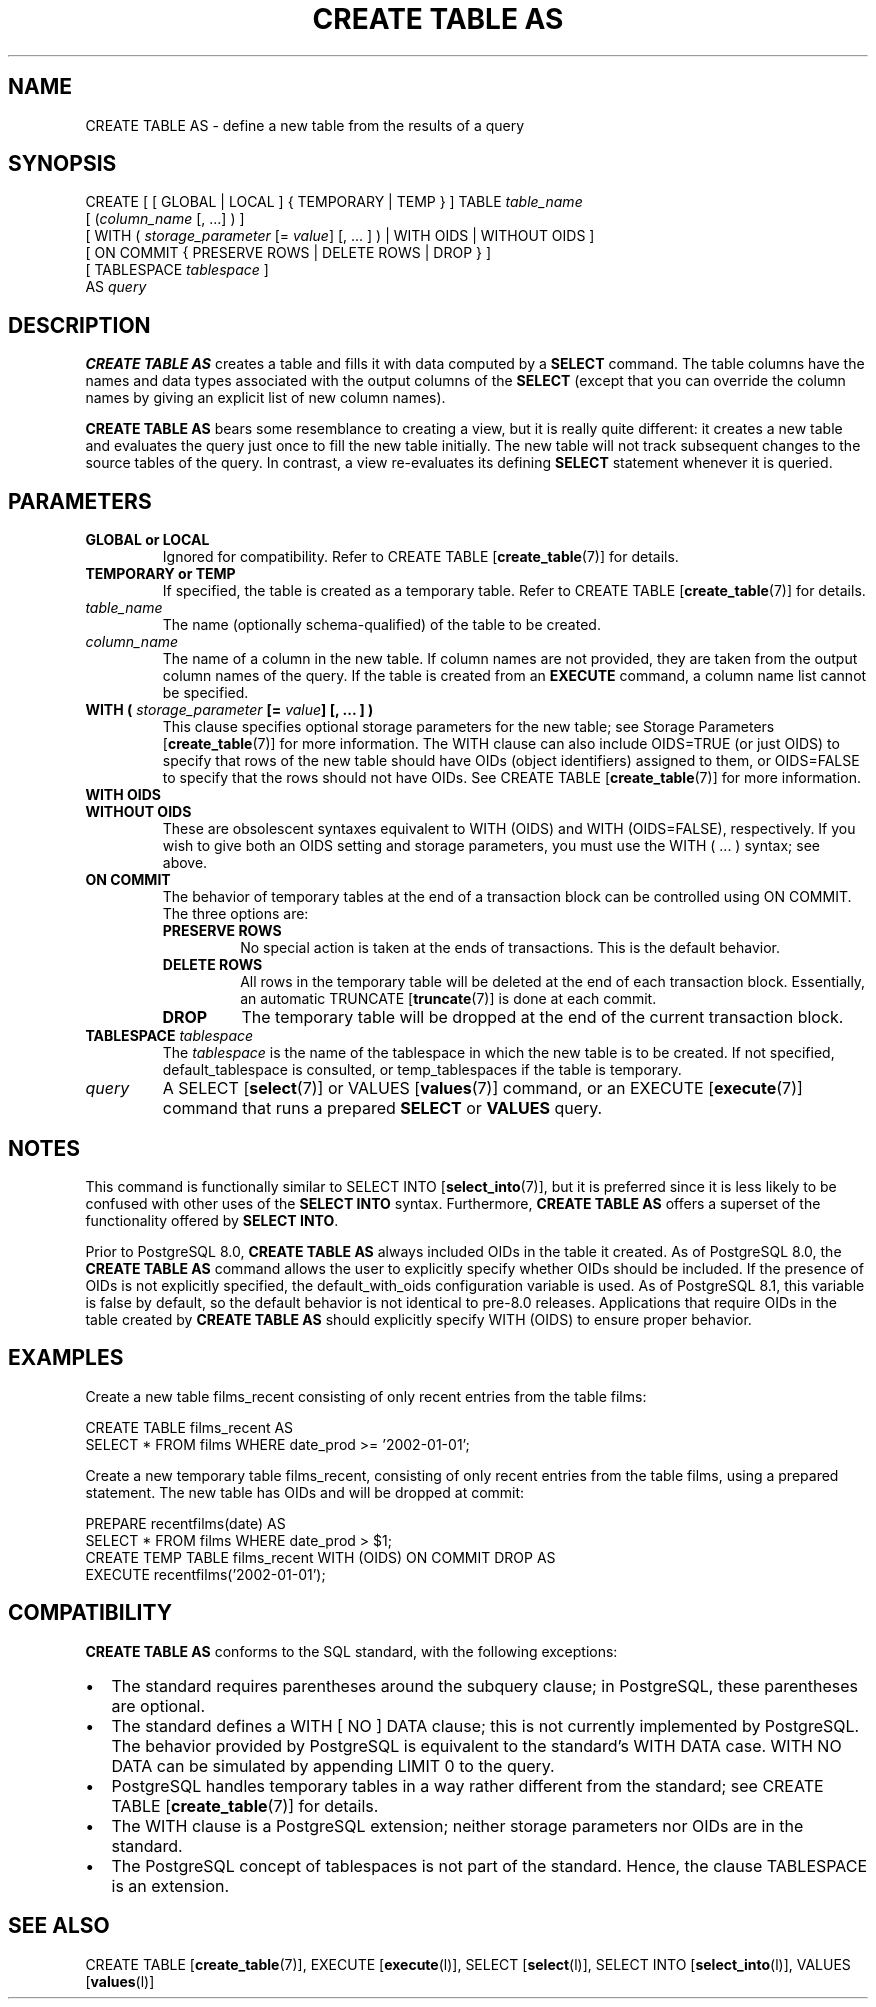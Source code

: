 .\\" auto-generated by docbook2man-spec $Revision: 1.1.1.1 $
.TH "CREATE TABLE AS" "" "2010-03-12" "SQL - Language Statements" "SQL Commands"
.SH NAME
CREATE TABLE AS \- define a new table from the results of a query

.SH SYNOPSIS
.sp
.nf
CREATE [ [ GLOBAL | LOCAL ] { TEMPORARY | TEMP } ] TABLE \fItable_name\fR
    [ (\fIcolumn_name\fR [, ...] ) ]
    [ WITH ( \fIstorage_parameter\fR [= \fIvalue\fR] [, ... ] ) | WITH OIDS | WITHOUT OIDS ]
    [ ON COMMIT { PRESERVE ROWS | DELETE ROWS | DROP } ]
    [ TABLESPACE \fItablespace\fR ]
    AS \fIquery\fR
.sp
.fi
.SH "DESCRIPTION"
.PP
\fBCREATE TABLE AS\fR creates a table and fills it
with data computed by a \fBSELECT\fR command.
The table columns have the
names and data types associated with the output columns of the
\fBSELECT\fR (except that you can override the column
names by giving an explicit list of new column names).
.PP
\fBCREATE TABLE AS\fR bears some resemblance to
creating a view, but it is really quite different: it creates a new
table and evaluates the query just once to fill the new table
initially. The new table will not track subsequent changes to the
source tables of the query. In contrast, a view re-evaluates its
defining \fBSELECT\fR statement whenever it is
queried.
.SH "PARAMETERS"
.TP
\fBGLOBAL or LOCAL\fR
Ignored for compatibility. Refer to CREATE TABLE [\fBcreate_table\fR(7)] for
details.
.PP
.TP
\fBTEMPORARY or TEMP\fR
If specified, the table is created as a temporary table.
Refer to CREATE TABLE [\fBcreate_table\fR(7)] for details.
.TP
\fB\fItable_name\fB\fR
The name (optionally schema-qualified) of the table to be created.
.TP
\fB\fIcolumn_name\fB\fR
The name of a column in the new table. If column names are not
provided, they are taken from the output column names of the
query. If the table is created from an
\fBEXECUTE\fR command, a column name list cannot be
specified.
.TP
\fBWITH ( \fIstorage_parameter\fB [= \fIvalue\fB] [, ... ] )\fR
This clause specifies optional storage parameters for the new table;
see Storage Parameters [\fBcreate_table\fR(7)] for more
information. The WITH clause
can also include OIDS=TRUE (or just OIDS)
to specify that rows of the new table
should have OIDs (object identifiers) assigned to them, or
OIDS=FALSE to specify that the rows should not have OIDs.
See CREATE TABLE [\fBcreate_table\fR(7)] for more information.
.TP
\fBWITH OIDS\fR
.TP
\fBWITHOUT OIDS\fR
These are obsolescent syntaxes equivalent to WITH (OIDS)
and WITH (OIDS=FALSE), respectively. If you wish to give
both an OIDS setting and storage parameters, you must use
the WITH ( ... ) syntax; see above.
.TP
\fBON COMMIT\fR
The behavior of temporary tables at the end of a transaction
block can be controlled using ON COMMIT.
The three options are:
.RS
.TP
\fBPRESERVE ROWS\fR
No special action is taken at the ends of transactions.
This is the default behavior.
.TP
\fBDELETE ROWS\fR
All rows in the temporary table will be deleted at the end
of each transaction block. Essentially, an automatic TRUNCATE [\fBtruncate\fR(7)] is done
at each commit.
.TP
\fBDROP\fR
The temporary table will be dropped at the end of the current
transaction block.
.RE
.PP
.TP
\fBTABLESPACE \fItablespace\fB\fR
The \fItablespace\fR is the name
of the tablespace in which the new table is to be created.
If not specified,
default_tablespace is consulted, or
temp_tablespaces if the table is temporary.
.TP
\fB\fIquery\fB\fR
A SELECT [\fBselect\fR(7)] or
VALUES [\fBvalues\fR(7)] command,
or an EXECUTE [\fBexecute\fR(7)] command
that runs a prepared \fBSELECT\fR or \fBVALUES\fR query.
.SH "NOTES"
.PP
This command is functionally similar to SELECT INTO [\fBselect_into\fR(7)], but it is
preferred since it is less likely to be confused with other uses of
the \fBSELECT INTO\fR syntax. Furthermore, \fBCREATE
TABLE AS\fR offers a superset of the functionality offered
by \fBSELECT INTO\fR.
.PP
Prior to PostgreSQL 8.0, \fBCREATE
TABLE AS\fR always included OIDs in the table it
created. As of PostgreSQL 8.0,
the \fBCREATE TABLE AS\fR command allows the user to
explicitly specify whether OIDs should be included. If the
presence of OIDs is not explicitly specified,
the default_with_oids configuration variable is
used. As of PostgreSQL 8.1,
this variable is false by default, so the default behavior is not
identical to pre-8.0 releases. Applications that
require OIDs in the table created by \fBCREATE TABLE
AS\fR should explicitly specify WITH (OIDS)
to ensure proper behavior.
.SH "EXAMPLES"
.PP
Create a new table films_recent consisting of only
recent entries from the table films:
.sp
.nf
CREATE TABLE films_recent AS
  SELECT * FROM films WHERE date_prod >= '2002-01-01';
.sp
.fi
.PP
Create a new temporary table films_recent, consisting of
only recent entries from the table films, using a
prepared statement. The new table has OIDs and will be dropped at commit:
.sp
.nf
PREPARE recentfilms(date) AS
  SELECT * FROM films WHERE date_prod > $1;
CREATE TEMP TABLE films_recent WITH (OIDS) ON COMMIT DROP AS
  EXECUTE recentfilms('2002-01-01');
.sp
.fi
.SH "COMPATIBILITY"
.PP
\fBCREATE TABLE AS\fR conforms to the SQL
standard, with the following exceptions:
.TP 0.2i
\(bu
The standard requires parentheses around the subquery clause; in
PostgreSQL, these parentheses are
optional.
.TP 0.2i
\(bu
The standard defines a WITH [ NO ] DATA clause;
this is not currently implemented by PostgreSQL.
The behavior provided by PostgreSQL is equivalent
to the standard's WITH DATA case.
WITH NO DATA can be simulated by appending
LIMIT 0 to the query.
.TP 0.2i
\(bu
PostgreSQL handles temporary tables in a way
rather different from the standard; see
CREATE TABLE [\fBcreate_table\fR(7)]
for details.
.TP 0.2i
\(bu
The WITH clause is a PostgreSQL
extension; neither storage parameters nor OIDs are in the standard.
.TP 0.2i
\(bu
The PostgreSQL concept of tablespaces is not
part of the standard. Hence, the clause TABLESPACE
is an extension.
.PP
.SH "SEE ALSO"
CREATE TABLE [\fBcreate_table\fR(7)], EXECUTE [\fBexecute\fR(l)], SELECT [\fBselect\fR(l)], SELECT INTO [\fBselect_into\fR(l)], VALUES [\fBvalues\fR(l)]
